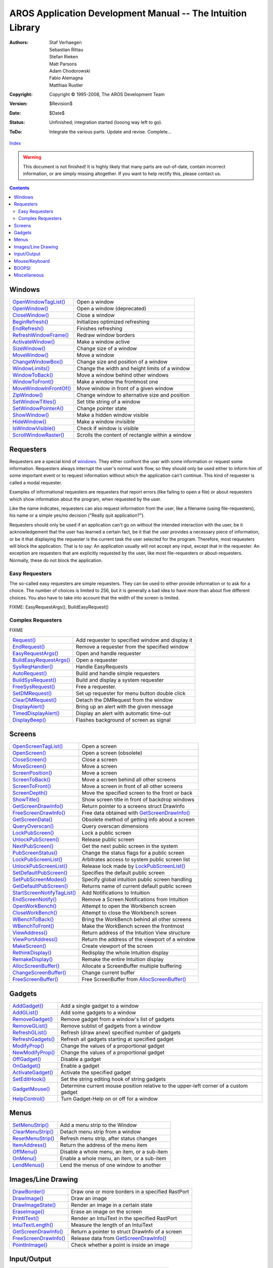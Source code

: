============================================================
AROS Application Development Manual -- The Intuition Library
============================================================

:Authors:   Staf Verhaegen, Sebastian Rittau, Stefan Rieken, Matt Parsons,
            Adam Chodorowski, Fabio Alemagna, Matthias Rustler
:Copyright: Copyright © 1995-2008, The AROS Development Team
:Version:   $Revision$
:Date:      $Date$
:Status:    Unfinished; integration started (looong way left to go).
:ToDo:      Integrate the various parts. Update and revise. Complete...

`Index <index>`__

.. Warning::

   This document is not finished! It is highly likely that many parts are
   out-of-date, contain incorrect information, or are simply missing
   altogether. If you want to help rectify this, please contact us.

.. Contents::


Windows
-------

============================= ================================================
`OpenWindowTagList()`_        Open a window
`OpenWindow()`_               Open a window (deprecated)
`CloseWindow()`_              Close a window
`BeginRefresh()`_             Initializes optimized refreshing
`EndRefresh()`_               Finishes refreshing
`RefreshWindowFrame()`_       Redraw window borders
`ActivateWindow()`_           Make a window active
`SizeWindow()`_               Change size of a window
`MoveWindow()`_               Move a window
`ChangeWindowBox()`_          Change size and position of a window
`WindowLimits()`_             Change the width and height limits of a window
`WindowToBack()`_             Move a window behind other windows
`WindowToFront()`_            Make a window the frontmost one
`MoveWindowInFrontOf()`_      Move window in front of a given window
`ZipWindow()`_                Change window to alternative size and position
`SetWindowTitles()`_          Set title string of a window
`SetWindowPointerA()`_        Change pointer state
`ShowWindow()`_               Make a hidden window visible
`HideWindow()`_               Make a window invisible
`IsWindowVisible()`_          Check if window is visible
`ScrollWindowRaster()`_       Scrolls the content of rectangle within a window
============================= ================================================



Requesters
----------

Requesters are a special kind of windows_. They either confront the user with
some information or request some information. Requesters always interrupt the
user's normal work flow, so they should only be used either to inform him of
some important event or to request information without which the application
can't continue. This kind of requester is called a modal requester.

Examples of informational requesters are requesters that report errors (like
failing to open a file) or about requesters which show information about the
program, when requested by the user.

Like the name indicates, requesters can also request information from the
user, like a filename (using file-requesters), his name or a simple yes/no
decision ("Really quit application?").

Requesters should only be used if an application can't go on without the
intended interaction with the user, be it acknowledgement that the user has
learned a certain fact, be it that the user provides a necessary piece of
information, or be it that displaying the requester is the current task the
user selected for the program. Therefore, most requesters will block the
application. That is to say: An application usually will not accept any input,
except that in the requester. An exception are requesters that are explicitly
requested by the user, like most file-requesters or about-requesters.
Normally, these do not block the application.


Easy Requesters
"""""""""""""""

The so-called easy requesters are simple requesters. They can be used to
either provide information or to ask for a choice. The number of choices is
limited to 256, but it is generally a bad idea to have more than about five
different choices. You also have to take into account that the width of the
screen is limited.

FIXME: EasyRequestArgs(), BuildEasyRequest()


Complex Requesters
""""""""""""""""""

FIXME

============================= ================================================
`Request()`_                  Add requester to specified window and display it
`EndRequest()`_               Remove a requester from the specified window
`EasyRequestArgs()`_          Open and handle requester
`BuildEasyRequestArgs()`_     Open a requester
`SysReqHandler()`_            Handle EasyRequests
`AutoRequest()`_              Build and handle simple requesters
`BuildSysRequest()`_          Build and display a system requester
`FreeSysRequest()`_           Free a requester.
`SetDMRequest()`_             Set up requester for menu button double click
`ClearDMRequest()`_           Detach the DMRequest from the window
`DisplayAlert()`_             Bring up an alert with the given message
`TimedDisplayAlert()`_        Display an alert with automatic time-out
`DisplayBeep()`_              Flashes background of screen as signal
============================= ================================================



Screens
-------

============================= ================================================
`OpenScreenTagList()`_        Open a screen
`OpenScreen()`_               Open a screen (obsolete)
`CloseScreen()`_              Close a screen
`MoveScreen()`_               Move a screen
`ScreenPosition()`_           Move a screen
`ScreenToBack()`_             Move a screen behind all other screens
`ScreenToFront()`_            Move a screen in front of all other screens
`ScreenDepth()`_              Move the specified screen to the front or back
`ShowTitle()`_                Show screen title in front of backdrop windows
`GetScreenDrawInfo()`_        Return pointer to a screens struct DrawInfo
`FreeScreenDrawInfo()`_       Free data obtained with `GetScreenDrawInfo()`_
`GetScreenData()`_            Obsolete method of getting info about a screen
`QueryOverscan()`_            Query overscan dimensions
`LockPubScreen()`_            Lock a public screen
`UnlockPubScreen()`_          Release public screen
`NextPubScreen()`_            Get the next public screen in the system
`PubScreenStatus()`_          Change the status flags for a public screen
`LockPubScreenList()`_        Arbitrates access to system public screen list
`UnlockPubScreenList()`_      Release lock made by `LockPubScreenList()`_
`SetDefaultPubScreen()`_      Specifies the default public screen
`SetPubScreenModes()`_        Specify global intuition public screen handling
`GetDefaultPubScreen()`_      Returns name of current default public screen
`StartScreenNotifyTagList()`_ Add Notifications to Intuition
`EndScreenNotify()`_          Remove a Screen Notifications from Intuition
`OpenWorkBench()`_            Attempt to open the Workbench screen
`CloseWorkBench()`_           Attempt to close the Workbench screen
`WBenchToBack()`_             Bring the WorkBench behind all other screens
`WBenchToFront()`_            Make the WorkBench screen the frontmost
`ViewAddress()`_              Return address of the Intuition View structure
`ViewPortAddress()`_          Return the address of the viewport of a window
`MakeScreen()`_               Create viewport of the screen
`RethinkDisplay()`_           Redisplay the whole Intuition display
`RemakeDisplay()`_            Remake the entire Intuition display
`AllocScreenBuffer()`_        Allocate a ScreenBuffer multiple buffering
`ChangeScreenBuffer()`_       Change current buffer
`FreeScreenBuffer()`_         Free ScreenBuffer from `AllocScreenBuffer()`_
============================= ================================================



Gadgets
-------

============================= ================================================
`AddGadget()`_                Add a single gadget to a window
`AddGList()`_                 Add some gadgets to a window
`RemoveGadget()`_             Remove gadget from a window's list of gadgets
`RemoveGList()`_              Remove sublist of gadgets from a window
`RefreshGList()`_             Refresh (draw anew) specified number of gadgets
`RefreshGadgets()`_           Refresh all gadgets starting at specified gadget
`ModifyProp()`_               Change the values of a proportional gadget
`NewModifyProp()`_            Change the values of a proportional gadget
`OffGadget()`_                Disable a gadget
`OnGadget()`_                 Enable a gadget
`ActivateGadget()`_           Activate the specified gadget
`SetEditHook()`_              Set the string editing hook of string gadgets
`GadgetMouse()`_              Determine current mouse position relative to
                              the upper-left corner of a custom gadget
`HelpControl()`_              Turn Gadget-Help on or off for a window
============================= ================================================



Menus
-----

============================= ================================================
`SetMenuStrip()`_             Add a menu strip to the Window
`ClearMenuStrip()`_           Detach menu strip from a window
`ResetMenuStrip()`_           Refresh menu strip, after status changes
`ItemAddress()`_              Return the address of the menu item
`OffMenu()`_                  Disable a whole menu, an item, or a sub-item
`OnMenu()`_                   Enable a whole menu, an item, or a sub-item
`LendMenus()`_                Lend the menus of one window to another
============================= ================================================



Images/Line Drawing
-------------------

============================= ================================================
`DrawBorder()`_               Draw one or more borders in a specified RastPort
`DrawImage()`_                Draw an image
`DrawImageState()`_           Render an image in a certain state
`EraseImage()`_               Erase an image on the screen
`PrintIText()`_               Render an IntuiText in the specified RastPort
`IntuiTextLength()`_          Measure the length of an IntuiText
`GetScreenDrawInfo()`_        Return a pointer to struct DrawInfo of a screen
`FreeScreenDrawInfo()`_       Release data from `GetScreenDrawInfo()`_
`PointInImage()`_             Check whether a point is inside an image
============================= ================================================



Input/Output
------------

============================= ================================================
`ModifyIDCMP()`_              Modify the state of your window's IDCMP port
============================= ================================================



Mouse/Keyboard
--------------

============================= ================================================
`DoubleClick()`_              Check if two times are in double-click interval
`SetPointer()`_               Change shape of the mouse pointer for a window
`ClearPointer()`_
`SetMouseQueue()`_
`ReportMouse()`_
============================= ================================================



BOOPSI
------

============================= ================================================
`NewObjectA()`_               Create BOOPSI object
`DisposeObject()`_            Delete BOOPSI object from `NewObjectA()`_
`SetAttrsA()`_                Change several attributes of an object
`SetGadgetAttrsA()`_          Change several attributes of a gadget
`GetAttr()`_                  Ask an object for the value of an attribute
`MakeClass()`_                Create a new public BOOPSI class
`FreeClass()`_                Free a class from `MakeClass()`_
`AddClass()`_                 Make a class publicly available
`RemoveClass()`_              Make a public class inaccessible
`ObtainGIRPort()`_            Get a rastport for gadget imagery
`ReleaseGIRPort()`_           Release a RastPort from `ObtainGIRPort()`_
`DoGadgetMethodA()`_          Invoke a BOOPSI method on an object
`NextObject()`_               Iterate through a list of BOOPSI objects
============================= ================================================



Miscellaneous
-------------

============================= ================================================
`AllocRemember()`_            Allocate memory and remember it in Remember-List
`FreeRemember()`_             Free memory allocated by `AllocRemember()`_
`LockIBase()`_                Lock Intuition
`UnlockIBase()`_              Release a lock obtained with `LockIBase()`_
`CurrentTime()`_              Copy the current time into the argument pointers
`ChangeDecoration()`_         Set up a new screen, window, or menu decorator
`SetPrefs()`_                 Set the current Preferences structure
`GetPrefs()`_                 Get a copy of the current Preferences structure
`GetDefPrefs()`_              Get a copy of the default Preferences structure
============================= ================================================


.. _ActivateGadget(): ../autodocs/intuition#activategadget
.. _ActivateWindow(): ../autodocs/intuition#activatewindow
.. _AddClass(): ../autodocs/intuition#addclass
.. _AddGList(): ../autodocs/intuition#addglist
.. _AddGadget(): ../autodocs/intuition#addgadget
.. _AllocIntuiMessage(): ../autodocs/intuition#allocintuimessage
.. _AllocRemember(): ../autodocs/intuition#allocremember
.. _AllocScreenBuffer(): ../autodocs/intuition#allocscreenbuffer
.. _AlohaWorkbench(): ../autodocs/intuition#alohaworkbench
.. _AutoRequest(): ../autodocs/intuition#autorequest
.. _BeginRefresh(): ../autodocs/intuition#beginrefresh
.. _BuildEasyRequestArgs(): ../autodocs/intuition#buildeasyrequestargs
.. _BuildSysRequest(): ../autodocs/intuition#buildsysrequest
.. _ChangeDecoration(): ../autodocs/intuition#changedecoration
.. _ChangeScreenBuffer(): ../autodocs/intuition#changescreenbuffer
.. _ChangeWindowBox(): ../autodocs/intuition#changewindowbox
.. _ChangeWindowShape(): ../autodocs/intuition#changewindowshape
.. _ClearDMRequest(): ../autodocs/intuition#cleardmrequest
.. _ClearMenuStrip(): ../autodocs/intuition#clearmenustrip
.. _ClearPointer(): ../autodocs/intuition#clearpointer
.. _CloseScreen(): ../autodocs/intuition#closescreen
.. _CloseWindow(): ../autodocs/intuition#closewindow
.. _CloseWorkBench(): ../autodocs/intuition#closeworkbench
.. _CurrentTime(): ../autodocs/intuition#currenttime
.. _DisplayAlert(): ../autodocs/intuition#displayalert
.. _DisplayBeep(): ../autodocs/intuition#displaybeep
.. _DisposeObject(): ../autodocs/intuition#disposeobject
.. _DoGadgetMethodA(): ../autodocs/intuition#dogadgetmethoda
.. _DoNotify(): ../autodocs/intuition#donotify
.. _DoubleClick(): ../autodocs/intuition#doubleclick
.. _DrawBorder(): ../autodocs/intuition#drawborder
.. _DrawImage(): ../autodocs/intuition#drawimage
.. _DrawImageState(): ../autodocs/intuition#drawimagestate
.. _EasyRequestArgs(): ../autodocs/intuition#easyrequestargs
.. _EndRefresh(): ../autodocs/intuition#endrefresh
.. _EndRequest(): ../autodocs/intuition#endrequest
.. _EndScreenNotify(): ../autodocs/intuition#endscreennotify
.. _EraseImage(): ../autodocs/intuition#eraseimage
.. _FindClass(): ../autodocs/intuition#findclass
.. _FreeClass(): ../autodocs/intuition#freeclass
.. _FreeICData(): ../autodocs/intuition#freeicdata
.. _FreeIntuiMessage(): ../autodocs/intuition#freeintuimessage
.. _FreeRemember(): ../autodocs/intuition#freeremember
.. _FreeScreenBuffer(): ../autodocs/intuition#freescreenbuffer
.. _FreeScreenDrawInfo(): ../autodocs/intuition#freescreendrawinfo
.. _FreeSysRequest(): ../autodocs/intuition#freesysrequest
.. _GadgetMouse(): ../autodocs/intuition#gadgetmouse
.. _GetAttr(): ../autodocs/intuition#getattr
.. _GetDefPrefs(): ../autodocs/intuition#getdefprefs
.. _GetDefaultPubScreen(): ../autodocs/intuition#getdefaultpubscreen
.. _GetPrefs(): ../autodocs/intuition#getprefs
.. _GetScreenData(): ../autodocs/intuition#getscreendata
.. _GetScreenDrawInfo(): ../autodocs/intuition#getscreendrawinfo
.. _HelpControl(): ../autodocs/intuition#helpcontrol
.. _HideWindow(): ../autodocs/intuition#hidewindow
.. _InitRequester(): ../autodocs/intuition#initrequester
.. _IntuiTextLength(): ../autodocs/intuition#intuitextlength
.. _IsWindowVisible(): ../autodocs/intuition#iswindowvisible
.. _ItemAddress(): ../autodocs/intuition#itemaddress
.. _LateIntuiInit(): ../autodocs/intuition#lateintuiinit
.. _LendMenus(): ../autodocs/intuition#lendmenus
.. _LockIBase(): ../autodocs/intuition#lockibase
.. _LockPubScreen(): ../autodocs/intuition#lockpubscreen
.. _LockPubScreenList(): ../autodocs/intuition#lockpubscreenlist
.. _MakeClass(): ../autodocs/intuition#makeclass
.. _MakeScreen(): ../autodocs/intuition#makescreen
.. _ModifyIDCMP(): ../autodocs/intuition#modifyidcmp
.. _ModifyProp(): ../autodocs/intuition#modifyprop
.. _MoveScreen(): ../autodocs/intuition#movescreen
.. _MoveWindow(): ../autodocs/intuition#movewindow
.. _MoveWindowInFrontOf(): ../autodocs/intuition#movewindowinfrontof
.. _NewModifyProp(): ../autodocs/intuition#newmodifyprop
.. _NewObjectA(): ../autodocs/intuition#newobjecta
.. _NextObject(): ../autodocs/intuition#nextobject
.. _NextPubScreen(): ../autodocs/intuition#nextpubscreen
.. _ObtainGIRPort(): ../autodocs/intuition#obtaingirport
.. _OffGadget(): ../autodocs/intuition#offgadget
.. _OffMenu(): ../autodocs/intuition#offmenu
.. _OnGadget(): ../autodocs/intuition#ongadget
.. _OnMenu(): ../autodocs/intuition#onmenu
.. _OpenScreen(): ../autodocs/intuition#openscreen
.. _OpenScreenTagList(): ../autodocs/intuition#openscreentaglist
.. _OpenWindow(): ../autodocs/intuition#openwindow
.. _OpenWindowTagList(): ../autodocs/intuition#openwindowtaglist
.. _OpenWorkBench(): ../autodocs/intuition#openworkbench
.. _PointInImage(): ../autodocs/intuition#pointinimage
.. _PrintIText(): ../autodocs/intuition#printitext
.. _PubScreenStatus(): ../autodocs/intuition#pubscreenstatus
.. _QueryOverscan(): ../autodocs/intuition#queryoverscan
.. _RefreshGList(): ../autodocs/intuition#refreshglist
.. _RefreshGadgets(): ../autodocs/intuition#refreshgadgets
.. _RefreshWindowFrame(): ../autodocs/intuition#refreshwindowframe
.. _ReleaseGIRPort(): ../autodocs/intuition#releasegirport
.. _RemakeDisplay(): ../autodocs/intuition#remakedisplay
.. _RemoveClass(): ../autodocs/intuition#removeclass
.. _RemoveGList(): ../autodocs/intuition#removeglist
.. _RemoveGadget(): ../autodocs/intuition#removegadget
.. _ReportMouse(): ../autodocs/intuition#reportmouse
.. _Request(): ../autodocs/intuition#request
.. _ResetMenuStrip(): ../autodocs/intuition#resetmenustrip
.. _RethinkDisplay(): ../autodocs/intuition#rethinkdisplay
.. _ScreenDepth(): ../autodocs/intuition#screendepth
.. _ScreenPosition(): ../autodocs/intuition#screenposition
.. _ScreenToBack(): ../autodocs/intuition#screentoback
.. _ScreenToFront(): ../autodocs/intuition#screentofront
.. _ScrollWindowRaster(): ../autodocs/intuition#scrollwindowraster
.. _ScrollWindowRasterNoFill(): ../autodocs/intuition#scrollwindowrasternofill
.. _SendIntuiMessage(): ../autodocs/intuition#sendintuimessage
.. _SetAttrsA(): ../autodocs/intuition#setattrsa
.. _SetDMRequest(): ../autodocs/intuition#setdmrequest
.. _SetDefaultPubScreen(): ../autodocs/intuition#setdefaultpubscreen
.. _SetDefaultScreenFont(): ../autodocs/intuition#setdefaultscreenfont
.. _SetEditHook(): ../autodocs/intuition#setedithook
.. _SetGadgetAttrsA(): ../autodocs/intuition#setgadgetattrsa
.. _SetIPrefs(): ../autodocs/intuition#setiprefs
.. _SetMenuStrip(): ../autodocs/intuition#setmenustrip
.. _SetMouseQueue(): ../autodocs/intuition#setmousequeue
.. _SetPointer(): ../autodocs/intuition#setpointer
.. _SetPointerBounds(): ../autodocs/intuition#setpointerbounds
.. _SetPrefs(): ../autodocs/intuition#setprefs
.. _SetPubScreenModes(): ../autodocs/intuition#setpubscreenmodes
.. _SetWindowPointerA(): ../autodocs/intuition#setwindowpointera
.. _SetWindowTitles(): ../autodocs/intuition#setwindowtitles
.. _ShowTitle(): ../autodocs/intuition#showtitle
.. _ShowWindow(): ../autodocs/intuition#showwindow
.. _SizeWindow(): ../autodocs/intuition#sizewindow
.. _StartScreenNotifyTagList(): ../autodocs/intuition#startscreennotifytaglist
.. _SysReqHandler(): ../autodocs/intuition#sysreqhandler
.. _TimedDisplayAlert(): ../autodocs/intuition#timeddisplayalert
.. _UnlockIBase(): ../autodocs/intuition#unlockibase
.. _UnlockPubScreen(): ../autodocs/intuition#unlockpubscreen
.. _UnlockPubScreenList(): ../autodocs/intuition#unlockpubscreenlist
.. _ViewAddress(): ../autodocs/intuition#viewaddress
.. _ViewPortAddress(): ../autodocs/intuition#viewportaddress
.. _WBenchToBack(): ../autodocs/intuition#wbenchtoback
.. _WBenchToFront(): ../autodocs/intuition#wbenchtofront
.. _WindowAction(): ../autodocs/intuition#windowaction
.. _WindowLimits(): ../autodocs/intuition#windowlimits
.. _WindowToBack(): ../autodocs/intuition#windowtoback
.. _WindowToFront(): ../autodocs/intuition#windowtofront
.. _ZipWindow(): ../autodocs/intuition#zipwindow
